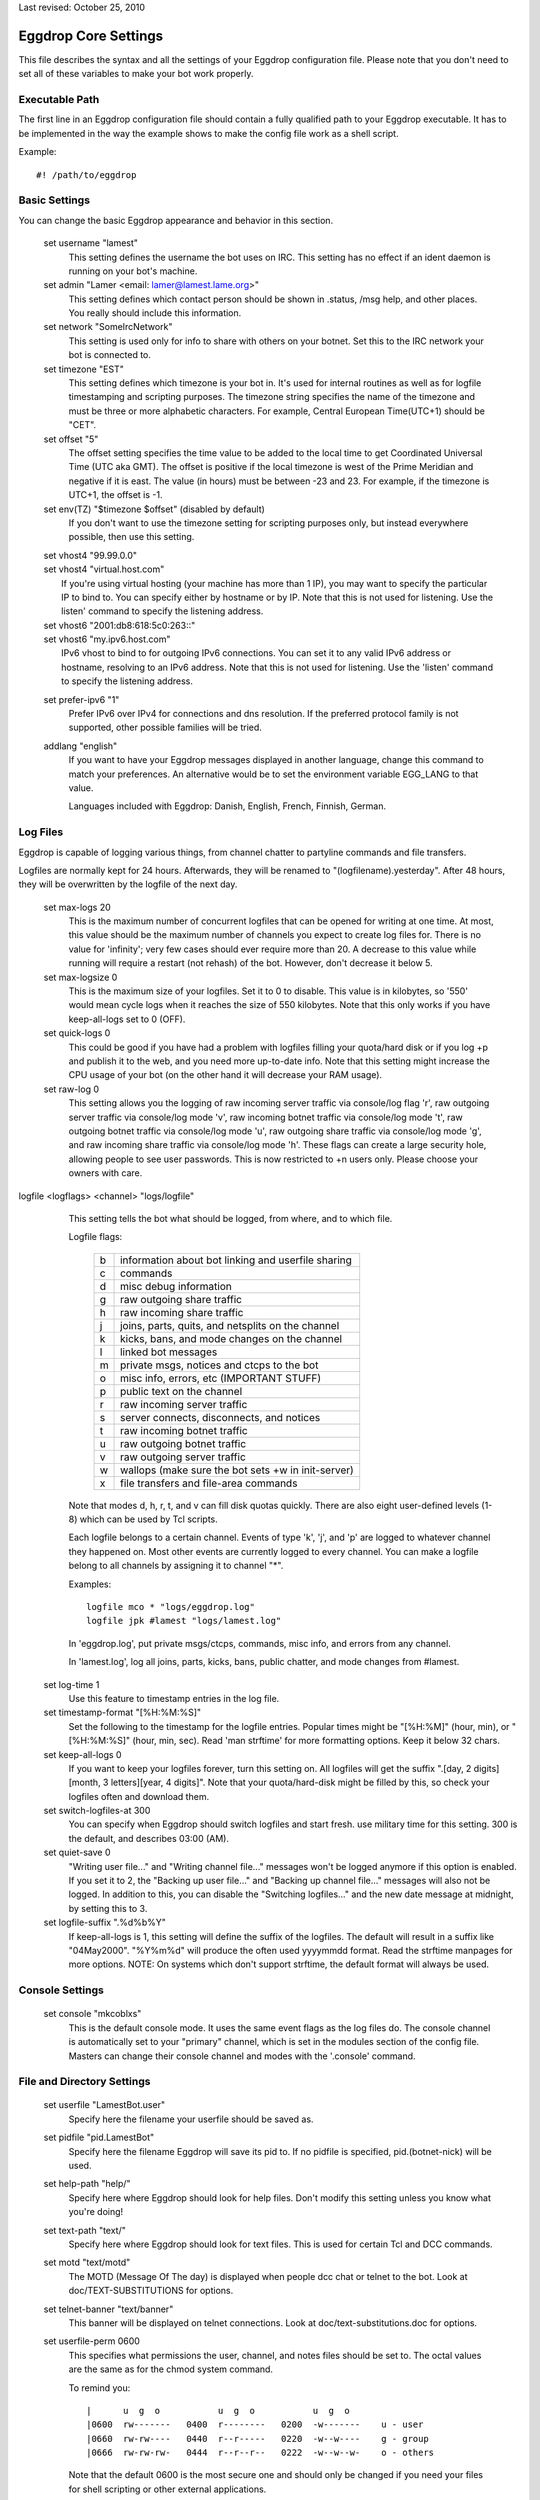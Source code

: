 Last revised: October 25, 2010

=====================
Eggdrop Core Settings
=====================

This file describes the syntax and all the settings of your Eggdrop
configuration file. Please note that you don't need to set all of these
variables to make your bot work properly.

Executable Path
---------------

The first line in an Eggdrop configuration file should contain
a fully qualified path to your Eggdrop executable. It has to be
implemented in the way the example shows to make the config file
work as a shell script.

Example::

  #! /path/to/eggdrop


Basic Settings
--------------

You can change the basic Eggdrop appearance and behavior in this section.

  set username "lamest"
    This setting defines the username the bot uses on IRC. This setting has
    no effect if an ident daemon is running on your bot's machine.

  set admin "Lamer <email: lamer@lamest.lame.org>"
    This setting defines which contact person should be shown in .status,
    /msg help, and other places. You really should include this information.

  set network "SomeIrcNetwork"
    This setting is used only for info to share with others on your botnet.
    Set this to the IRC network your bot is connected to.

  set timezone "EST"
    This setting defines which timezone is your bot in. It's used for internal
    routines as well as for logfile timestamping and scripting purposes.
    The timezone string specifies the name of the timezone and must be three
    or more alphabetic characters. For example, Central European Time(UTC+1)
    should be "CET".

  set offset "5"
    The offset setting specifies the time value to be added to the local
    time to get Coordinated Universal Time (UTC aka GMT). The offset is
    positive if the local timezone is west of the Prime Meridian and
    negative if it is east. The value (in hours) must be between -23 and
    23. For example, if the timezone is UTC+1, the offset is -1.

  set env(TZ) "$timezone $offset" (disabled by default)
    If you don't want to use the timezone setting for scripting purposes
    only, but instead everywhere possible, then use this setting.

  | set vhost4 "99.99.0.0"
  | set vhost4 "virtual.host.com"
  |   If you're using virtual hosting (your machine has more than 1 IP), you
      may want to specify the particular IP to bind to. You can specify either
      by hostname or by IP. Note that this is not used for listening. Use the
      listen' command to specify the listening address.

  | set vhost6 "2001:db8:618:5c0:263::"
  | set vhost6 "my.ipv6.host.com"
  |   IPv6 vhost to bind to for outgoing IPv6 connections. You can set it
      to any valid IPv6 address or hostname, resolving to an IPv6 address.
      Note that this is not used for listening. Use the 'listen' command
      to specify the listening address.

  set prefer-ipv6 "1"
    Prefer IPv6 over IPv4 for connections and dns resolution.
    If the preferred protocol family is not supported, other possible
    families will be tried.

  addlang "english"
    If you want to have your Eggdrop messages displayed in another language,
    change this command to match your preferences. An alternative would be
    to set the environment variable EGG_LANG to that value.

    Languages included with Eggdrop: Danish, English, French, Finnish,
    German.

Log Files
---------

Eggdrop is capable of logging various things, from channel chatter to
partyline commands and file transfers.

Logfiles are normally kept for 24 hours. Afterwards, they will be renamed
to "(logfilename).yesterday". After 48 hours, they will be overwritten by
the logfile of the next day.

  set max-logs 20
    This is the maximum number of concurrent logfiles that can be opened
    for writing at one time. At most, this value should be the maximum
    number of channels you expect to create log files for. There is no
    value for 'infinity'; very few cases should ever require more than 20.
    A decrease to this value while running will require a restart (not rehash)
    of the bot. However, don't decrease it below 5.

  set max-logsize 0
    This is the maximum size of your logfiles. Set it to 0 to disable.
    This value is in kilobytes, so '550' would mean cycle logs when it
    reaches the size of 550 kilobytes. Note that this only works if you
    have keep-all-logs set to 0 (OFF).

  set quick-logs 0
    This could be good if you have had a problem with logfiles filling
    your quota/hard disk or if you log +p and publish it to the web, and
    you need more up-to-date info. Note that this setting might increase
    the CPU usage of your bot (on the other hand it will decrease your RAM
    usage).

  set raw-log 0
    This setting allows you the logging of raw incoming server traffic via
    console/log flag 'r', raw outgoing server traffic via console/log mode
    'v', raw incoming botnet traffic via console/log mode 't', raw outgoing
    botnet traffic via console/log mode 'u', raw outgoing share traffic via
    console/log mode 'g', and raw incoming share traffic via console/log
    mode 'h'. These flags can create a large security hole, allowing people
    to see user passwords. This is now restricted to +n users only. Please
    choose your owners with care.

logfile <logflags> <channel> "logs/logfile"
    This setting tells the bot what should be logged, from where, and to
    which file.

    Logfile flags:

      +---+------------------------------------------------------+
      | b | information about bot linking and userfile sharing   |
      +---+------------------------------------------------------+
      | c | commands                                             |
      +---+------------------------------------------------------+
      | d | misc debug information                               |
      +---+------------------------------------------------------+
      | g | raw outgoing share traffic                           |
      +---+------------------------------------------------------+
      | h | raw incoming share traffic                           |
      +---+------------------------------------------------------+
      | j | joins, parts, quits, and netsplits on the channel    |
      +---+------------------------------------------------------+
      | k | kicks, bans, and mode changes on the channel         |
      +---+------------------------------------------------------+
      | l | linked bot messages                                  |
      +---+------------------------------------------------------+
      | m | private msgs, notices and ctcps to the bot           |
      +---+------------------------------------------------------+
      | o | misc info, errors, etc (IMPORTANT STUFF)             |
      +---+------------------------------------------------------+
      | p | public text on the channel                           |
      +---+------------------------------------------------------+
      | r | raw incoming server traffic                          |
      +---+------------------------------------------------------+
      | s | server connects, disconnects, and notices            |
      +---+------------------------------------------------------+
      | t | raw incoming botnet traffic                          |
      +---+------------------------------------------------------+
      | u | raw outgoing botnet traffic                          |
      +---+------------------------------------------------------+
      | v | raw outgoing server traffic                          |
      +---+------------------------------------------------------+
      | w | wallops (make sure the bot sets +w in init-server)   |
      +---+------------------------------------------------------+
      | x | file transfers and file-area commands                |
      +---+------------------------------------------------------+

    Note that modes d, h, r, t, and v can fill disk quotas quickly. There are
    also eight user-defined levels (1-8) which can be used by Tcl scripts.

    Each logfile belongs to a certain channel. Events of type 'k', 'j', and
    'p' are logged to whatever channel they happened on. Most other events
    are currently logged to every channel. You can make a logfile belong to
    all channels by assigning it to channel "\*".

    Examples::

      logfile mco * "logs/eggdrop.log"
      logfile jpk #lamest "logs/lamest.log"

    In 'eggdrop.log', put private msgs/ctcps, commands, misc info, and errors
    from any channel.

    In 'lamest.log', log all joins, parts, kicks, bans, public chatter, and
    mode changes from #lamest.

  set log-time 1
    Use this feature to timestamp entries in the log file.

  set timestamp-format "[%H:%M:%S]"
    Set the following to the timestamp for the logfile entries. Popular times
    might be "[%H:%M]" (hour, min), or "[%H:%M:%S]" (hour, min, sec).
    Read 'man strftime' for more formatting options.  Keep it below 32 chars.

  set keep-all-logs 0
    If you want to keep your logfiles forever, turn this setting on. All
    logfiles will get the suffix
    ".[day, 2 digits][month, 3 letters][year, 4 digits]". Note that your
    quota/hard-disk might be filled by this, so check your logfiles
    often and download them.

  set switch-logfiles-at 300
    You can specify when Eggdrop should switch logfiles and start fresh.
    use military time for this setting. 300 is the default, and describes
    03:00 (AM).

  set quiet-save 0
    "Writing user file..." and "Writing channel file..." messages won't be
    logged anymore if this option is enabled. If you set it to 2, the
    "Backing up user file..." and "Backing up channel file..." messages will
    also not be logged. In addition to this, you can disable the "Switching
    logfiles..." and the new date message at midnight, by setting this to 3.

  set logfile-suffix ".%d%b%Y"
    If keep-all-logs is 1, this setting will define the suffix of the
    logfiles. The default will result in a suffix like "04May2000". "%Y%m%d"
    will produce the often used yyyymmdd format. Read the strftime manpages
    for more options. NOTE: On systems which don't support strftime, the
    default format will always be used.

Console Settings
----------------

  set console "mkcoblxs"
    This is the default console mode. It uses the same event flags as the
    log files do. The console channel is automatically set to your "primary"
    channel, which is set in the modules section of the config file. Masters
    can change their console channel and modes with the '.console' command.

File and Directory Settings
---------------------------

  set userfile "LamestBot.user"
    Specify here the filename your userfile should be saved as.


  set pidfile "pid.LamestBot"
    Specify here the filename Eggdrop will save its pid to. If no pidfile is
    specified, pid.(botnet-nick) will be used.


  set help-path "help/"
    Specify here where Eggdrop should look for help files. Don't modify this
    setting unless you know what you're doing!


  set text-path "text/"
    Specify here where Eggdrop should look for text files. This is used for
    certain Tcl and DCC commands.


  set motd "text/motd"
    The MOTD (Message Of The day) is displayed when people dcc chat or telnet
    to the bot. Look at doc/TEXT-SUBSTITUTIONS for options.


  set telnet-banner "text/banner"
    This banner will be displayed on telnet connections. Look at
    doc/text-substitutions.doc for options.


  set userfile-perm 0600
    This specifies what permissions the user, channel, and notes files should
    be set to. The octal values are the same as for the chmod system command.

    To remind you::

      |      u  g  o           u  g  o           u  g  o
      |0600  rw-------   0400  r--------   0200  -w-------    u - user
      |0660  rw-rw----   0440  r--r-----   0220  -w--w----    g - group
      |0666  rw-rw-rw-   0444  r--r--r--   0222  -w--w--w-    o - others

    Note that the default 0600 is the most secure one and should only be
    changed if you need your files for shell scripting or other external
    applications.

  set mod-path "modules/"
    This path specifies the path were Eggdrop should look for its modules.
    If you run the bot from the compilation directory, you will want to set
    this to "". If you use 'make install' (like all good kiddies do ;), this
    is a fine default. Otherwise, use your head :).

Botnet/Dcc/Telnet Settings
--------------------------

Settings in this section should be unimportant for you until you deal with
botnets (multiple Eggdrops connected together to maximize efficiency). You
should read doc/BOTNET before modifying these settings.

  set botnet-nick "LlamaBot" (disabled by default)
    If you want to use a different nickname on the botnet than you use on
    IRC (i.e. if you're on an un-trusted botnet), un-comment this line
    and set it to the nick you would like to use.

  listen <port> <mode>
    This opens a telnet port by which you and other bots can interact with
    the Eggdrop by telneting in.

    There are more options for the listen command in doc/tcl-commands.doc.
    Note that if you are running more than one bot on the same machine, you
    will want to space the telnet ports at LEAST 5 apart, although 10 is even
    better.

    Valid ports are typically anything between 1025 and 65535 assuming the
    port is not already in use.

    If you would like the bot to listen for users and bots in separate ports,
    use the following format::

      listen 3333 bots
      listen 4444 users

    If you wish to use only one port, use this format::

      listen 3333 all

    You can setup a SSL port by prepending a plus sign to it::

      listen +5555 all

    You need to un-comment this line and change the port number in order to
    open the listen port. You should not keep this set to 3333.

  set remote-boots 2
    This setting defines whether or not people can boot users on the Eggdrop
    from other bots in your botnet. Valid settings are:

    +---+----------------------------+
    | 0 | allow *no* outside boots   |
    +---+----------------------------+
    | 1 | allow boots from sharebots |
    +---+----------------------------+
    | 2 | allow any boots            |
    +---+----------------------------+

  set share-unlinks 1
    This setting prohibits Eggdrop to unlink from share bots if an remote
    bots tells so.

  set protect-telnet 0
    This setting will drop telnet connections not matching a known host.

  set dcc-sanitycheck 0
    This setting will make the bot ignore DCC chat requests which appear to
    have bogus information on the grounds that the user may have been trying
    to make the bot connect to somewhere that will get it into trouble, or
    that the user has a broken client, in which case the connect wouldn't
    work anyway.

  set ident-timeout 5
    This setting defines the time in seconds the bot should wait for ident reply
    before the lookup fails. The default ident on timeout is 'telnet'.

  set require-p 0
    Define here whether or not a +o user still needs the +p flag to dcc the
    bot.

  set open-telnets 0
    If you want people allow to telnet in and type 'NEW' to become a new user,
    set this to 1. This is similar to the 'hello' msg command. The
    protect-telnet setting must be set to 0 to use this.

  set stealth-telnets 0
    If you don't want Eggdrop to identify itself as an Eggdrop on a telnet
    connection, set this setting to 1. Eggdrop will display 'Nickname'
    instead.

  set use-telnet-banner 0
    If you want Eggdrop to display a banner when telneting in, set this
    setting to 1. The telnet banner is set by 'set telnet-banner'.

  set connect-timeout 15
    This setting defines a time in seconds that the bot should wait before
    a dcc chat, telnet, or relay connection times out.

  set dcc-flood-thr 3
    Specify here the number of lines to accept from a user on the partyline
    within 1 second before they are considered to be flooding and therefore
    get booted.

  set telnet-flood 5:60
    Define here how many telnet connection attempts in how many seconds from
    the same host constitute a flood. The correct format is Attempts:Seconds.

  set paranoid-telnet-flood 1
    If you want telnet-flood to apply even to +f users, set this setting
    to 1.

  set resolve-timeout 15
    Set here the amount of seconds before giving up on hostname/address
    lookup (you might want to increase this if you are on a slow network).

Advanced Settings
-----------------

  set firewall "!sun-barr.ebay:3666"
    Set this to your socks host if your Eggdrop sits behind a firewall. If
    you use a Sun "telnet passthru" firewall, prefix the host with a "!".

  set nat-ip "127.0.0.1"
    If you have a NAT firewall (you box has an IP in one of the following
    ranges: 192.168.0.0-192.168.255.255, 172.16.0.0-172.31.255.255,
    10.0.0.0-10.255.255.255 and your firewall transparently changes your
    address to a unique address for your box) or you have IP masquerading
    between you and the rest of the world, and /dcc chat, /ctcp chat or
    userfile sharing aren't working, enter your outside IP here. This IP
    is used for transfers only, and has nothing to do with the vhost4/6 or
    listen settings. You may still need to set them.

  set reserved-portrange 2010:2020
    If you want all dcc file transfers to use a particular portrange either
    because you're behind a firewall, or for other security reasons, set it
    here.

  set ignore-time 15
    Set the time in minutes that temporary ignores should last.

  set hourly-updates 00
    Define here what Eggdrop considers 'hourly'. All calls to it, including
    such things as note notifying or userfile saving, are affected by this.

    Example::

      set hourly-updates 15

    The bot will save its userfile 15 minutes past every hour.

  set owner "MrLame, MrsLame"
    Un-comment this line and set the list of owners of the bot.
    You NEED to change this setting.

  set notify-newusers "$owner"
    Who should a note be sent to when new users are learned?

  set default-flags "hp"
    Enter the flags that all new users should get by default. See '.help
    whois' on the partyline for a list of flags and their descriptions.

  set whois-fields "url birthday"
    Enter all user-defined fields that should be displayed in a '.whois'.
    This will only be shown if the user has one of these extra fields.
    You might prefer to comment this out and use the userinfo1.0.tcl script
    which provides commands for changing all of these.

  | unbind dcc n tcl \*dcc:tcl
  | unbind dcc n set \*dcc:set
  |   Comment these two lines if you wish to enable the .tcl and .set commands.
      If you select your owners wisely, you should be okay enabling these.

  set must-be-owner 1
    If you enable this setting, only permanent owners (owner setting) will
    be able to use .tcl and .set. Moreover, if you want to only let permanent
    owners use .dump, then set this to 2.

  unbind dcc n simul \*dcc:simul
    Comment out this line to add the 'simul' partyline command (owners
    can manipulate other people on the party line). Please select owners
    wisely and use this command ethically!

  set max-dcc 50
    Set here the maximum number of dcc connections you will allow. You can
    increase this later, but never decrease it.

  set allow-dk-cmds 1
    Enable this setting if you want +d & +k users to use commands bound
    as -\|-.

  set dupwait-timeout 5
    If your Eggdrop rejects bots that actually have already disconnected
    from another hub, but the disconnect information has not yet spread
    over the botnet due to lag, use this setting. The bot will wait
    dupwait-timeout seconds before it checks again and then finally
    reject the bot.

  set cidr-support 0
    Enables cidr support for b/e/I modes if set to 1. This means the bot
    will understand and match modes in cidr notation, and will be able to
    put and enforce such bans or unban itself, if banned with a cidr mask.
    Do NOT set this, if your network/server does not support cidr!

SSL Settings
------------

Settings in this section take effect when eggdrop is compiled with TLS
support.

  set ssl-privatekey "eggdrop.key"
    File containing your private key, needed for the SSL certificate
    (see below). You can create one issuing the following command::

      openssl genrsa -out eggdrop.key 4096

    It will create a 4096 bit RSA key, strong enough for eggdrop.
    This is required for SSL hubs/listen ports, secure file transfer and
    /ctcp botnick schat
    For your convenience, you can type 'make sslcert' after 'make install'
    and you'll get a key and a certificate in your DEST directory.

  set ssl-certificate "eggdrop.crt"
    Specify the filename where your SSL certificate is located. If you
    don't set this, eggdrop will not be able to act as a server in SSL
    connections, as with most ciphers a certificate and a private key
    are required on the server side. Must be in PEM format.
    If you don't have one, you can create it using the following command::

      openssl req -new -key eggdrop.key -x509 -out eggdrop.crt -days 365

    This is required for SSL hubs/listen ports, secure file transfer and
    /ctcp botnick schat
    For your convenience, you can type 'make sslcert' after 'make install'
    and you'll get a key and a certificate in your DEST directory.

  set ssl-verify-depth 9
    Sets the maximum depth for the certificate chain verification that shall
    be allowed for ssl. When certificate verification is enabled, any chain
    exceeding this depth will fail verification.

  | set ssl-capath "/etc/ssl/"
  | set ssl-cafile ""
  |   Specify the location at which CA certificates for verification purposes
      are located. These certificates are trusted. If you don't set this,
      certificate verification will not work.


  set ssl-ciphers ""
    Specify the list of ciphers (in order of preference) allowed for use with
    ssl. The cipher list is one or more cipher strings separated by colons,
    commas or spaces. Unavailable ciphers are silently ignored unless no
    usable cipher could be found. For the list of possible cipher strings
    and their meanings, please refer to the ciphers(1) manual.
    Note: if you set this, the value replaces any ciphers OpenSSL might use by
    default. To include the default ciphers, you can put DEFAULT as a cipher
    string in the list.
    For example::

      set ssl-ciphers "DEFAULT ADH"

    ... will make eggdrop allow the default OpenSSL selection plus anonymous
    DH ciphers.

    ::

      set ssl-ciphers "ALL"

    ... will make eggdrop allow all ciphers supported by OpenSSL, in a
    reasonable order.


  set ssl-cert-auth 0
    Enable certificate authorization. Set to 1 to allow users and bots to
    identify automatically by their certificate fingerprints. Setting it
    to 2 to will force fingerprint logins. With a value of 2, users without
    a fingerprint set or with a certificate UID not matching their handle
    won't be allowed to login on SSL enabled telnet ports. Fingerprints
    must be set in advance with the .fprint and .chfinger commands.
    NOTE: this setting has no effect on plain-text ports.

  You can control SSL certificate verification using the following variables.
  All of them are flag-based. You can set them by adding together the numbers
  for all exceptions you want to enable. By default certificate verification
  is disabled and all certificates are assumed to be valid.

  The options are the following:

      +---+---------------------------------------------+
      | 0 | disable verification                        |
      +---+---------------------------------------------+
      | 1 | enable certificate verification             |
      +---+---------------------------------------------+
      | 2 | allow self-signed certificates              |
      +---+---------------------------------------------+
      | 4 | don't check peer common or alt names        |
      +---+---------------------------------------------+
      | 8 | allow expired certificates                  |
      +---+---------------------------------------------+
      | 16| allow certificates which are not valid yet  |
      +---+---------------------------------------------+
      | 32| allow revoked certificates                  |
      +---+---------------------------------------------+

  set ssl-verify-dcc 0
    Control certificate verification for DCC chats (only /dcc chat botnick)

  set ssl-verify-bots 0
    Control certificate verification for linking to hubs

  set ssl-verify-clients 0
    Control cerfificate verification for SSL listening ports. This includes
    leaf bots connecting, users telneting in and /ctcp bot chat.

Modules
-------

After the core settings, you should start loading modules. Modules are
loaded by the command "loadmodule <module>". Eggdrop looks for modules
in the directory you specified by the module-path setting in the files
and directories section.

Please note that for different configurations, different modules are needed.
Four examples:

  Channel Security Bot:
    This bot needs the channels, blowfish, console, dns, irc, and (if you
    like) ctcp modules loaded. More is not needed and makes the bot slower.

  Public IRC Bot:
    A public bot should have all modules available loaded since they provide
    all functions for everyday use.

  Secure Filesys Bot:
    This bot needs all normal IRC operating modules, but not the notes, seen,
    ctcp or share modules.

  Limbo Bot:
    A limbo bot (serves as a botnet hub outside IRC) just needs the
    channels, console, dns, and maybe notes or share modules loaded. Of
    course, blowfish needs to be loaded here, too.

Scripts
-------

The scripts section should be placed at the end of the config file. All
modules should be loaded and their variables should be set at this point.

  source scripts/script.tcl
    This line loads script.tcl from the scripts directory inside your
    Eggdrop's directory. All scripts should be put there, although you can
    place them where you like as long as you can supply a fully qualified
    path to them.

    Some commonly loaded scripts are alltools.tcl and action.fix.tcl.

    The appropriate source lines are::

      source scripts/alltools.tcl
      source scripts/action.fix.tcl

Copyright (C) 2000 - 2020 Eggheads Development Team
